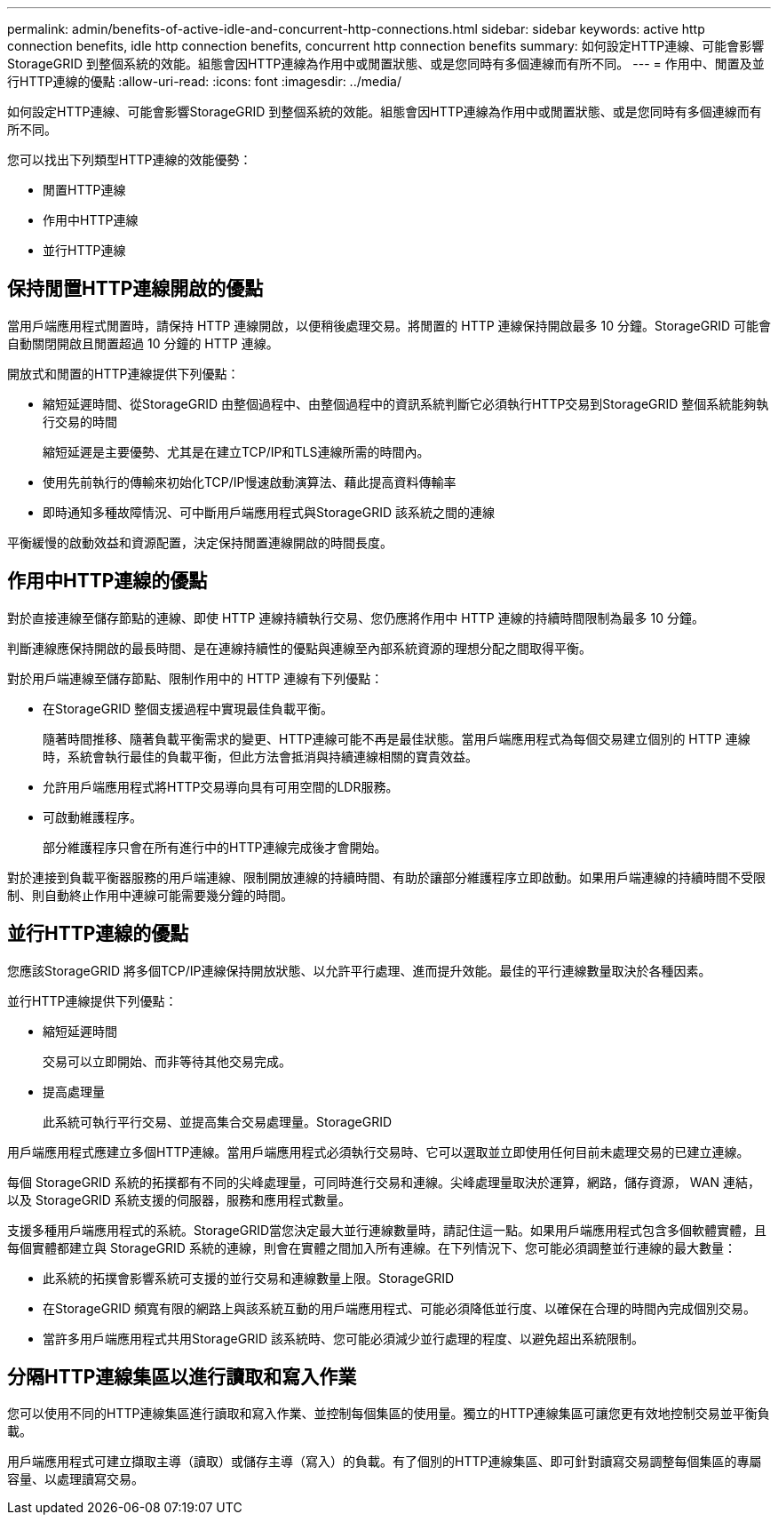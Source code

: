 ---
permalink: admin/benefits-of-active-idle-and-concurrent-http-connections.html 
sidebar: sidebar 
keywords: active http connection benefits, idle http connection benefits, concurrent http connection benefits 
summary: 如何設定HTTP連線、可能會影響StorageGRID 到整個系統的效能。組態會因HTTP連線為作用中或閒置狀態、或是您同時有多個連線而有所不同。 
---
= 作用中、閒置及並行HTTP連線的優點
:allow-uri-read: 
:icons: font
:imagesdir: ../media/


[role="lead"]
如何設定HTTP連線、可能會影響StorageGRID 到整個系統的效能。組態會因HTTP連線為作用中或閒置狀態、或是您同時有多個連線而有所不同。

您可以找出下列類型HTTP連線的效能優勢：

* 閒置HTTP連線
* 作用中HTTP連線
* 並行HTTP連線




== 保持閒置HTTP連線開啟的優點

當用戶端應用程式閒置時，請保持 HTTP 連線開啟，以便稍後處理交易。將閒置的 HTTP 連線保持開啟最多 10 分鐘。StorageGRID 可能會自動關閉開啟且閒置超過 10 分鐘的 HTTP 連線。

開放式和閒置的HTTP連線提供下列優點：

* 縮短延遲時間、從StorageGRID 由整個過程中、由整個過程中的資訊系統判斷它必須執行HTTP交易到StorageGRID 整個系統能夠執行交易的時間
+
縮短延遲是主要優勢、尤其是在建立TCP/IP和TLS連線所需的時間內。

* 使用先前執行的傳輸來初始化TCP/IP慢速啟動演算法、藉此提高資料傳輸率
* 即時通知多種故障情況、可中斷用戶端應用程式與StorageGRID 該系統之間的連線


平衡緩慢的啟動效益和資源配置，決定保持閒置連線開啟的時間長度。



== 作用中HTTP連線的優點

對於直接連線至儲存節點的連線、即使 HTTP 連線持續執行交易、您仍應將作用中 HTTP 連線的持續時間限制為最多 10 分鐘。

判斷連線應保持開啟的最長時間、是在連線持續性的優點與連線至內部系統資源的理想分配之間取得平衡。

對於用戶端連線至儲存節點、限制作用中的 HTTP 連線有下列優點：

* 在StorageGRID 整個支援過程中實現最佳負載平衡。
+
隨著時間推移、隨著負載平衡需求的變更、HTTP連線可能不再是最佳狀態。當用戶端應用程式為每個交易建立個別的 HTTP 連線時，系統會執行最佳的負載平衡，但此方法會抵消與持續連線相關的寶貴效益。

* 允許用戶端應用程式將HTTP交易導向具有可用空間的LDR服務。
* 可啟動維護程序。
+
部分維護程序只會在所有進行中的HTTP連線完成後才會開始。



對於連接到負載平衡器服務的用戶端連線、限制開放連線的持續時間、有助於讓部分維護程序立即啟動。如果用戶端連線的持續時間不受限制、則自動終止作用中連線可能需要幾分鐘的時間。



== 並行HTTP連線的優點

您應該StorageGRID 將多個TCP/IP連線保持開放狀態、以允許平行處理、進而提升效能。最佳的平行連線數量取決於各種因素。

並行HTTP連線提供下列優點：

* 縮短延遲時間
+
交易可以立即開始、而非等待其他交易完成。

* 提高處理量
+
此系統可執行平行交易、並提高集合交易處理量。StorageGRID



用戶端應用程式應建立多個HTTP連線。當用戶端應用程式必須執行交易時、它可以選取並立即使用任何目前未處理交易的已建立連線。

每個 StorageGRID 系統的拓撲都有不同的尖峰處理量，可同時進行交易和連線。尖峰處理量取決於運算，網路，儲存資源， WAN 連結，以及 StorageGRID 系統支援的伺服器，服務和應用程式數量。

支援多種用戶端應用程式的系統。StorageGRID當您決定最大並行連線數量時，請記住這一點。如果用戶端應用程式包含多個軟體實體，且每個實體都建立與 StorageGRID 系統的連線，則會在實體之間加入所有連線。在下列情況下、您可能必須調整並行連線的最大數量：

* 此系統的拓撲會影響系統可支援的並行交易和連線數量上限。StorageGRID
* 在StorageGRID 頻寬有限的網路上與該系統互動的用戶端應用程式、可能必須降低並行度、以確保在合理的時間內完成個別交易。
* 當許多用戶端應用程式共用StorageGRID 該系統時、您可能必須減少並行處理的程度、以避免超出系統限制。




== 分隔HTTP連線集區以進行讀取和寫入作業

您可以使用不同的HTTP連線集區進行讀取和寫入作業、並控制每個集區的使用量。獨立的HTTP連線集區可讓您更有效地控制交易並平衡負載。

用戶端應用程式可建立擷取主導（讀取）或儲存主導（寫入）的負載。有了個別的HTTP連線集區、即可針對讀寫交易調整每個集區的專屬容量、以處理讀寫交易。
